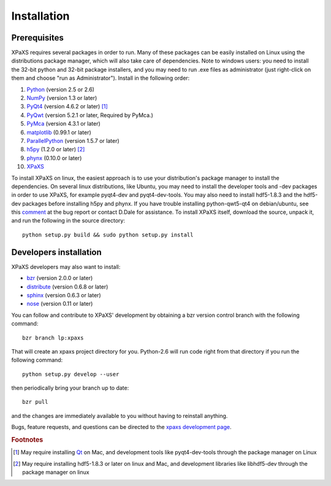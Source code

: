 ************
Installation
************

Prerequisites
=============

XPaXS requires several packages in order to run. Many of these
packages can be easily installed on Linux using the distributions
package manager, which will also take care of dependencies. Note
to windows users: you need to install the 32-bit python and
32-bit package installers, and you may need to run .exe files as
administrator (just right-click on them and choose "run as
Administrator"). Install in the following order:

#. Python_ (version 2.5 or 2.6)
#. NumPy_ (version 1.3 or later)
#. PyQt4_ (version 4.6.2 or later) [#f1]_
#. PyQwt_ (version 5.2.1 or later, Required by PyMca.)
#. PyMca_ (version 4.3.1 or later)
#. matplotlib_ (0.99.1 or later)
#. ParallelPython_ (version 1.5.7 or later)
#. h5py_ (1.2.0 or later) [#f2]_
#. phynx_ (0.10.0 or later)
#. XPaXS_

To install XPaXS on linux, the easiest approach is to use your
distribution's package manager to install the dependencies. On
several linux distributions, like Ubuntu, you may need to install the
developer tools and -dev packages in order to use XPaXS, for example
pyqt4-dev and pyqt4-dev-tools. You may also need to install
hdf5-1.8.3 and the hdf5-dev packages before installing h5py and phynx.
If you have trouble installing python-qwt5-qt4 on debian/ubuntu, see
this comment_ at the bug report or contact D.Dale for assistance. To
install XPaXS itself, download the source, unpack it, and run the
following in the source directory::

  python setup.py build && sudo python setup.py install

Developers installation
=======================

XPaXS developers may also want to install:

* bzr_ (version 2.0.0 or later)
* distribute_ (version 0.6.8 or later)
* sphinx_ (version 0.6.3 or later)
* nose_ (version 0.11 or later)

You can follow and contribute to XPaXS' development by obtaining a
bzr version control branch with the following command::

  bzr branch lp:xpaxs

That will create an xpaxs project directory for you. Python-2.6 will
run code right from that directory if you run the following command::

  python setup.py develop --user

then periodically bring your branch up to date::

  bzr pull

and the changes are immediately available to you without having to
reinstall anything.

Bugs, feature requests, and questions can be directed to the
`xpaxs development page`_.

.. rubric:: Footnotes

.. [#f1] May require installing Qt_ on Mac, and development tools
   like pyqt4-dev-tools through the package manager on Linux
.. [#f2] May require installing hdf5-1.8.3 or later on linux and Mac,
   and development libraries like libhdf5-dev through the package
   manager on linux


.. _Python: http://www.python.org/
.. _bzr: http://bazaar-vcs.org/en/
.. _distribute: http://pypi.python.org/pypi/distribute
.. _sphinx: http://pypi.python.org/pypi/Sphinx
.. _nose: http://pypi.python.org/pypi/nose
.. _NumPy: http://pypi.python.org/pypi/numpy
.. _PyQt4: http://pypi.python.org/pypi/PyQt
.. _SIP: http://pypi.python.org/pypi/SIP
.. _Qt: http://qt.nokia.com/
.. _matplotlib: http://pypi.python.org/pypi/matplotlib
.. _PyMca: http://pypi.python.org/pypi/PyMca
.. _PyQwt: http://pyqwt.sourceforge.net/
.. _ParallelPython: http://pypi.python.org/pypi/pp
.. _h5py: http://pypi.python.org/pypi/h5py
.. _phynx: http://pypi.python.org/pypi/phynx
.. _XPaXS: http://pypi.python.org/pypi/xpaxs
.. _`xpaxs development page`: https://launchpad.net/xpaxs
.. _comment: https://bugs.edge.launchpad.net/ubuntu/+source/pyqwt5/+bug/342782/comments/12

